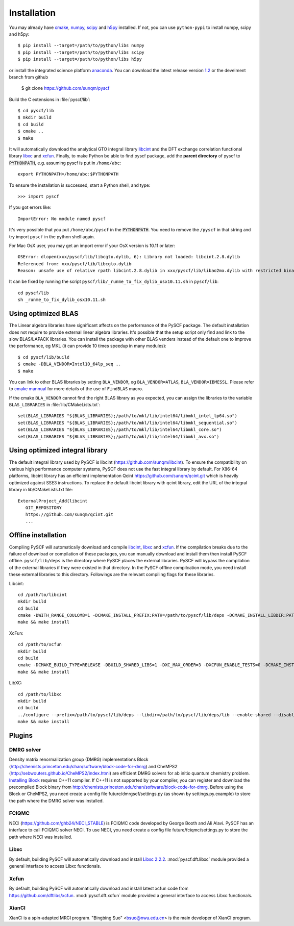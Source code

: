 .. _installing:

Installation
************

You may already have `cmake <http://www.cmake.org>`_,
`numpy <http://www.numpy.org/>`_, `scipy <http://www.scipy.org/>`_
and `h5py <http://www.h5py.org/>`_ installed.  If not, you can use
``python-pypi`` to install numpy, scipy and h5py::

  $ pip install --target=/path/to/python/libs numpy
  $ pip install --target=/path/to/python/libs scipy
  $ pip install --target=/path/to/python/libs h5py

or install the integrated science platform `anaconda <https://www.continuum.io/downloads#linux>`_.
You can download the latest release version
`1.2 <https://github.com/sunqm/pyscf/releases/tag/v1.2>`_ or the
develment branch from github

  $ git clone https://github.com/sunqm/pyscf

Build the C extensions in :file:`pyscf/lib`::

  $ cd pyscf/lib
  $ mkdir build
  $ cd build
  $ cmake ..
  $ make

It will automatically download the analytical GTO integral library
`libcint <https://github.com/sunqm/libcint.git>`_ and the DFT exchange
correlation functional library `libxc <http://www.tddft.org/programs/Libxc>`_
and `xcfun <https://github.com/dftlibs/xcfun.git>`_.  Finally, to make Python
be able to find pyscf package, add the **parent directory** of pyscf to
:code:`PYTHONPATH`, e.g. assuming pyscf is put in ``/home/abc``::

  export PYTHONPATH=/home/abc:$PYTHONPATH

To ensure the installation is successed, start a Python shell, and type::

  >>> import pyscf

If you got errors like::

  ImportError: No module named pyscf

It's very possible that you put ``/home/abc/pyscf`` in the :code:`PYTHONPATH`.
You need to remove the ``/pyscf`` in that string and try import
``pyscf`` in the python shell again.

For Mac OsX user, you may get an import error if your OsX version is
10.11 or later::

    OSError: dlopen(xxx/pyscf/lib/libcgto.dylib, 6): Library not loaded: libcint.2.8.dylib
    Referenced from: xxx/pyscf/lib/libcgto.dylib
    Reason: unsafe use of relative rpath libcint.2.8.dylib in xxx/pyscf/lib/libao2mo.dylib with restricted binary

It can be fixed by running the script ``pyscf/lib/_runme_to_fix_dylib_osx10.11.sh`` in ``pyscf/lib``::
 
    cd pyscf/lib
    sh _runme_to_fix_dylib_osx10.11.sh


.. _installing_blas:

Using optimized BLAS
====================

The Linear algebra libraries have significant affects on the performance
of the PySCF package.  The default installation does not require to
provide external linear algebra libraries.  It's possible that the setup
script only find and link to the slow BLAS/LAPACK libraries.  You can
install the package with other BLAS venders instead of the default one
to improve the performance,  eg MKL (it can provide 10 times speedup in
many modules)::

  $ cd pyscf/lib/build
  $ cmake -DBLA_VENDOR=Intel10_64lp_seq ..
  $ make

You can link to other BLAS libraries by setting ``BLA_VENDOR``, eg
``BLA_VENDOR=ATLAS``, ``BLA_VENDOR=IBMESSL``.  Please refer to `cmake mannual
<http://www.cmake.org/cmake/help/v3.0/module/FindBLAS.html>`_ for more details
of the use of ``FindBLAS`` macro.

If the cmake ``BLA_VENDOR`` cannot find the right BLAS library as you expected,
you can assign the libraries to the variable ``BLAS_LIBRARIES`` in
:file:`lib/CMakeLists.txt`::

  set(BLAS_LIBRARIES "${BLAS_LIBRARIES};/path/to/mkl/lib/intel64/libmkl_intel_lp64.so")
  set(BLAS_LIBRARIES "${BLAS_LIBRARIES};/path/to/mkl/lib/intel64/libmkl_sequential.so")
  set(BLAS_LIBRARIES "${BLAS_LIBRARIES};/path/to/mkl/lib/intel64/libmkl_core.so")
  set(BLAS_LIBRARIES "${BLAS_LIBRARIES};/path/to/mkl/lib/intel64/libmkl_avx.so")


.. _installing_qcint:


Using optimized integral library
================================

The default integral library used by PySCF is
libcint (https://github.com/sunqm/libcint).  To ensure the
compatibility on various high performance computer systems, PySCF does
not use the fast integral library by default.  For X86-64 platforms,
libcint library has an efficient implementation Qcint
https://github.com/sunqm/qcint.git
which is heavily optimized against SSE3 instructions.
To replace the default libcint library with qcint library, edit the URL
of the integral library in lib/CMakeLists.txt file::

  ExternalProject_Add(libcint
     GIT_REPOSITORY
     https://github.com/sunqm/qcint.git
     ...


Offline installation
====================

Compiling PySCF will automatically download and compile
`libcint <https://github.com/sunqm/libcint.git>`_,
`libxc <http://www.tddft.org/programs/Libxc>`_
and `xcfun <https://github.com/dftlibs/xcfun.git>`_.   If the
compilation breaks due to the failure of download or compilation of
these packages, you can manually download and install them then install
PySCF offline.  ``pyscf/lib/deps`` is the directory where PySCF places
the external libraries.  PySCF will bypass the compilation of the
external libraries if they were existed in that directory.  In the PySCF
offline compilcation mode, you need install these external libraries to
this directory.  Followings are the relevant compiling flags for these
libraries.

Libcint::

    cd /path/to/libcint
    mkdir build
    cd build
    cmake -DWITH_RANGE_COULOMB=1 -DCMAKE_INSTALL_PREFIX:PATH=/path/to/pyscf/lib/deps -DCMAKE_INSTALL_LIBDIR:PATH=lib ..
    make && make install

XcFun::

    cd /path/to/xcfun
    mkdir build
    cd build
    cmake -DCMAKE_BUILD_TYPE=RELEASE -DBUILD_SHARED_LIBS=1 -DXC_MAX_ORDER=3 -DXCFUN_ENABLE_TESTS=0 -DCMAKE_INSTALL_PREFIX:PATH=/path/to/pyscf/lib/deps -DCMAKE_INSTALL_LIBDIR:PATH=lib ..
    make && make install

LibXC::

    cd /path/to/libxc
    mkdir build
    cd build
    ../configure --prefix=/path/to/pyscf/lib/deps --libdir=/path/to/pyscf/lib/deps/lib --enable-shared --disable-fortran LIBS=-lm
    make && make install


.. _installing_plugin:

Plugins
=======

DMRG solver
-----------
Density matrix renormalization group (DMRG) implementations Block
(http://chemists.princeton.edu/chan/software/block-code-for-dmrg) and
CheMPS2 (http://sebwouters.github.io/CheMPS2/index.html)
are efficient DMRG solvers for ab initio quantum chemistry problem.
`Installing Block <http://sanshar.github.io/Block/build.html>`_ requires
C++11 compiler.  If C++11 is not supported by your compiler, you can
register and download the precompiled Block binary from
http://chemists.princeton.edu/chan/software/block-code-for-dmrg.
Before using the Block or CheMPS2, you need create a config file
future/dmrgscf/settings.py  (as shown by settings.py.example) to store
the path where the DMRG solver was installed.

FCIQMC
------
NECI (https://github.com/ghb24/NECI_STABLE) is FCIQMC code developed by
George Booth and Ali Alavi.  PySCF has an interface to call FCIQMC
solver NECI.  To use NECI, you need create a config file
future/fciqmc/settings.py to store the path where NECI was installed.

Libxc
-----
By default, building PySCF will automatically download and install
`Libxc 2.2.2 <http://www.tddft.org/programs/octopus/wiki/index.php/Libxc:download>`_.
:mod:`pyscf.dft.libxc` module provided a general interface to access Libxc functionals.

Xcfun
-----
By default, building PySCF will automatically download and install
latest xcfun code from https://github.com/dftlibs/xcfun.
:mod:`pyscf.dft.xcfun` module provided a general interface to access Libxc
functionals.

XianCI
------
XianCI is a spin-adapted MRCI program.  "Bingbing Suo" <bsuo@nwu.edu.cn>
is the main developer of XianCI program.

